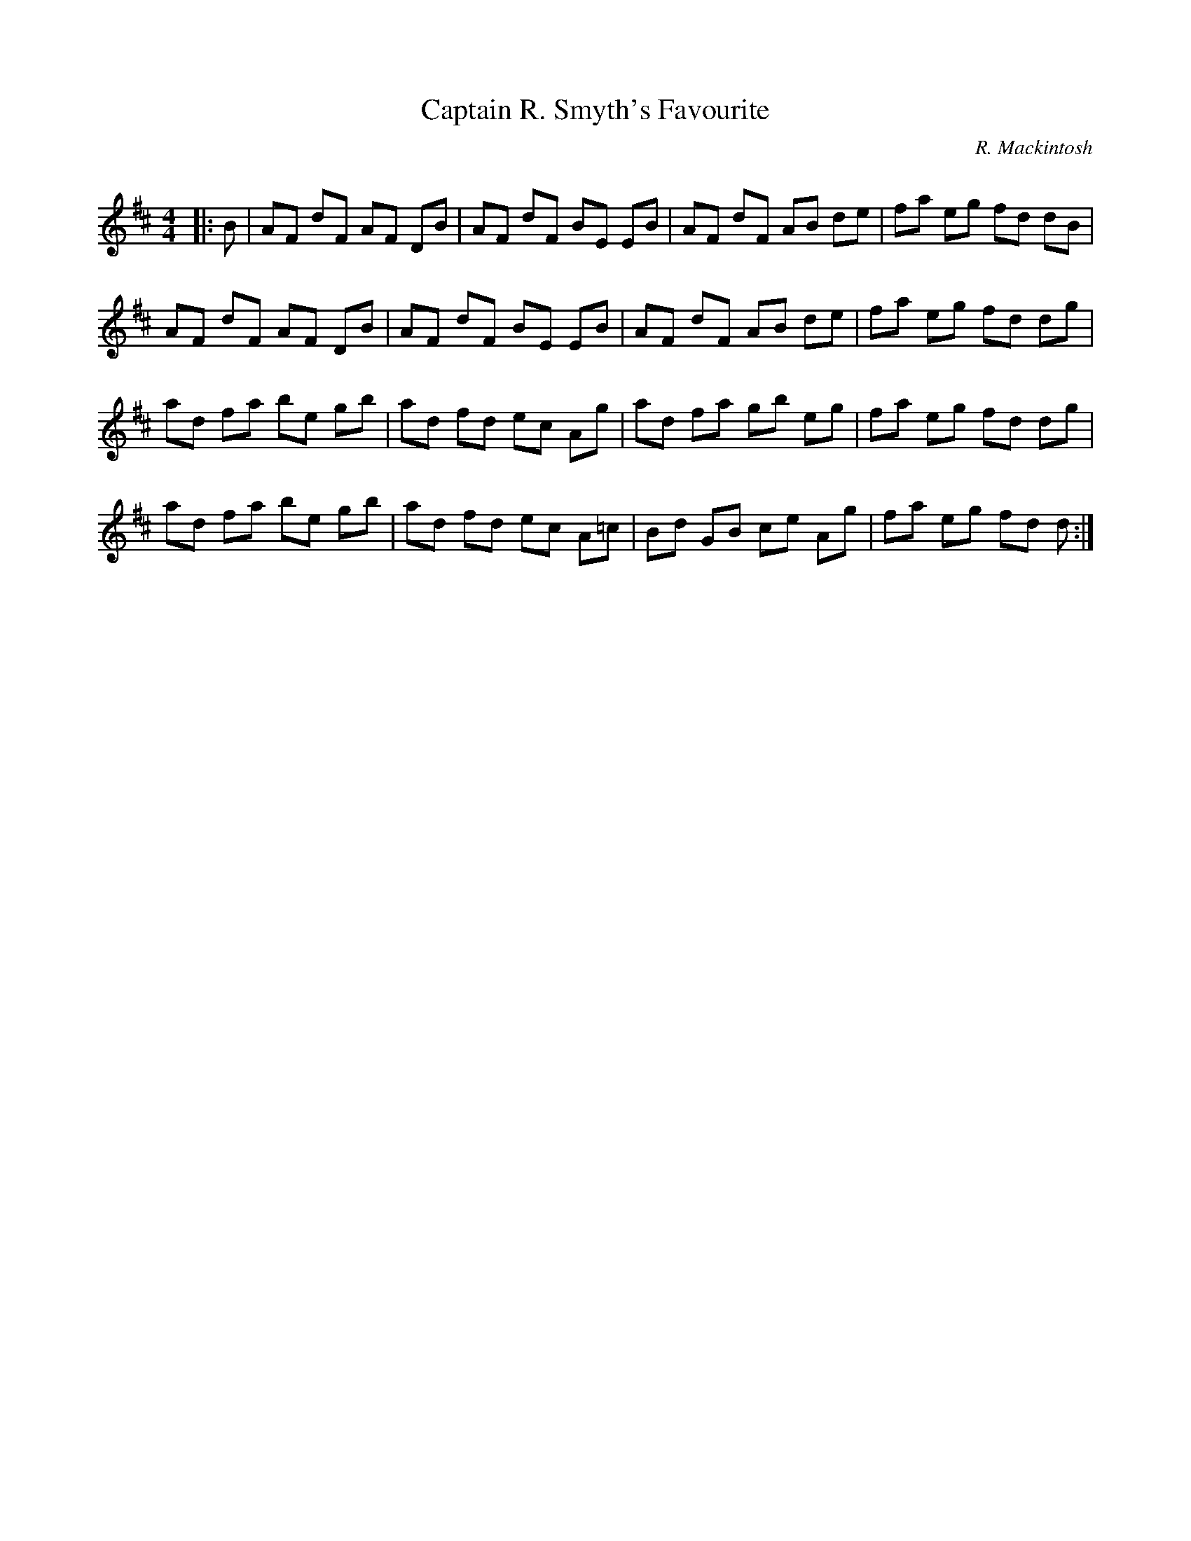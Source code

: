 X:1
T: Captain R. Smyth's Favourite
C:R. Mackintosh
R:Reel
Q: 232
K:D
M:4/4
L:1/8
|:B|AF dF AF DB|AF dF BE EB|AF dF AB de|fa eg fd dB|
AF dF AF DB|AF dF BE EB|AF dF AB de|fa eg fd dg|
ad fa be gb|ad fd ec Ag|ad fa gb eg|fa eg fd dg|
ad fa be gb|ad fd ec A=c|Bd GB ce Ag|fa eg fd d:|
